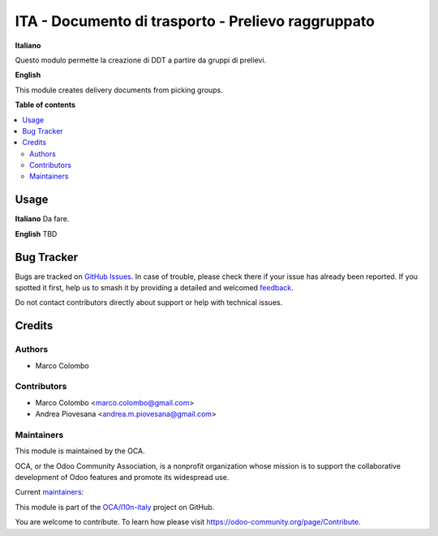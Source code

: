 ===================================================
ITA - Documento di trasporto - Prelievo raggruppato
===================================================

.. 
   !!!!!!!!!!!!!!!!!!!!!!!!!!!!!!!!!!!!!!!!!!!!!!!!!!!!
   !! This file is generated by oca-gen-addon-readme !!
   !! changes will be overwritten.                   !!
   !!!!!!!!!!!!!!!!!!!!!!!!!!!!!!!!!!!!!!!!!!!!!!!!!!!!
   !! source digest: sha256:04da13146e8aeb2ed46df2296d9f09344b7e6407251a8853e11699ff8bd7a1da
   !!!!!!!!!!!!!!!!!!!!!!!!!!!!!!!!!!!!!!!!!!!!!!!!!!!!

.. |badge1| image:: https://img.shields.io/badge/maturity-Beta-yellow.png
    :target: https://odoo-community.org/page/development-status
    :alt: Beta
.. |badge2| image:: https://img.shields.io/badge/licence-AGPL--3-blue.png
    :target: http://www.gnu.org/licenses/agpl-3.0-standalone.html
    :alt: License: AGPL-3
.. |badge3| image:: https://img.shields.io/badge/github-OCA%2Fl10n--italy-lightgray.png?logo=github
    :target: https://github.com/OCA/l10n-italy/tree/12.0/l10n_it_delivery_note_batch
    :alt: OCA/l10n-italy
.. |badge4| image:: https://img.shields.io/badge/weblate-Translate%20me-F47D42.png
    :target: https://translation.odoo-community.org/projects/l10n-italy-12-0/l10n-italy-12-0-l10n_it_delivery_note_batch
    :alt: Translate me on Weblate
.. |badge5| image:: https://img.shields.io/badge/runboat-Try%20me-875A7B.png
    :target: https://runboat.odoo-community.org/builds?repo=OCA/l10n-italy&target_branch=12.0
    :alt: Try me on Runboat

|badge1| |badge2| |badge3| |badge4| |badge5|

**Italiano**

Questo modulo permette la creazione di DDT a partire da gruppi di prelievi.

**English**

This module creates delivery documents from picking groups.

**Table of contents**

.. contents::
   :local:

Usage
=====

**Italiano**
Da fare.

**English**
TBD

Bug Tracker
===========

Bugs are tracked on `GitHub Issues <https://github.com/OCA/l10n-italy/issues>`_.
In case of trouble, please check there if your issue has already been reported.
If you spotted it first, help us to smash it by providing a detailed and welcomed
`feedback <https://github.com/OCA/l10n-italy/issues/new?body=module:%20l10n_it_delivery_note_batch%0Aversion:%2012.0%0A%0A**Steps%20to%20reproduce**%0A-%20...%0A%0A**Current%20behavior**%0A%0A**Expected%20behavior**>`_.

Do not contact contributors directly about support or help with technical issues.

Credits
=======

Authors
~~~~~~~

* Marco Colombo

Contributors
~~~~~~~~~~~~

* Marco Colombo <marco.colombo@gmail.com>
* Andrea Piovesana <andrea.m.piovesana@gmail.com>

Maintainers
~~~~~~~~~~~

This module is maintained by the OCA.

.. image:: https://odoo-community.org/logo.png
   :alt: Odoo Community Association
   :target: https://odoo-community.org

OCA, or the Odoo Community Association, is a nonprofit organization whose
mission is to support the collaborative development of Odoo features and
promote its widespread use.

.. |maintainer-As400it| image:: https://github.com/As400it.png?size=40px
    :target: https://github.com/As400it
    :alt: As400it
.. |maintainer-TheMule71| image:: https://github.com/TheMule71.png?size=40px
    :target: https://github.com/TheMule71
    :alt: TheMule71

Current `maintainers <https://odoo-community.org/page/maintainer-role>`__:

|maintainer-As400it| |maintainer-TheMule71| 

This module is part of the `OCA/l10n-italy <https://github.com/OCA/l10n-italy/tree/12.0/l10n_it_delivery_note_batch>`_ project on GitHub.

You are welcome to contribute. To learn how please visit https://odoo-community.org/page/Contribute.
